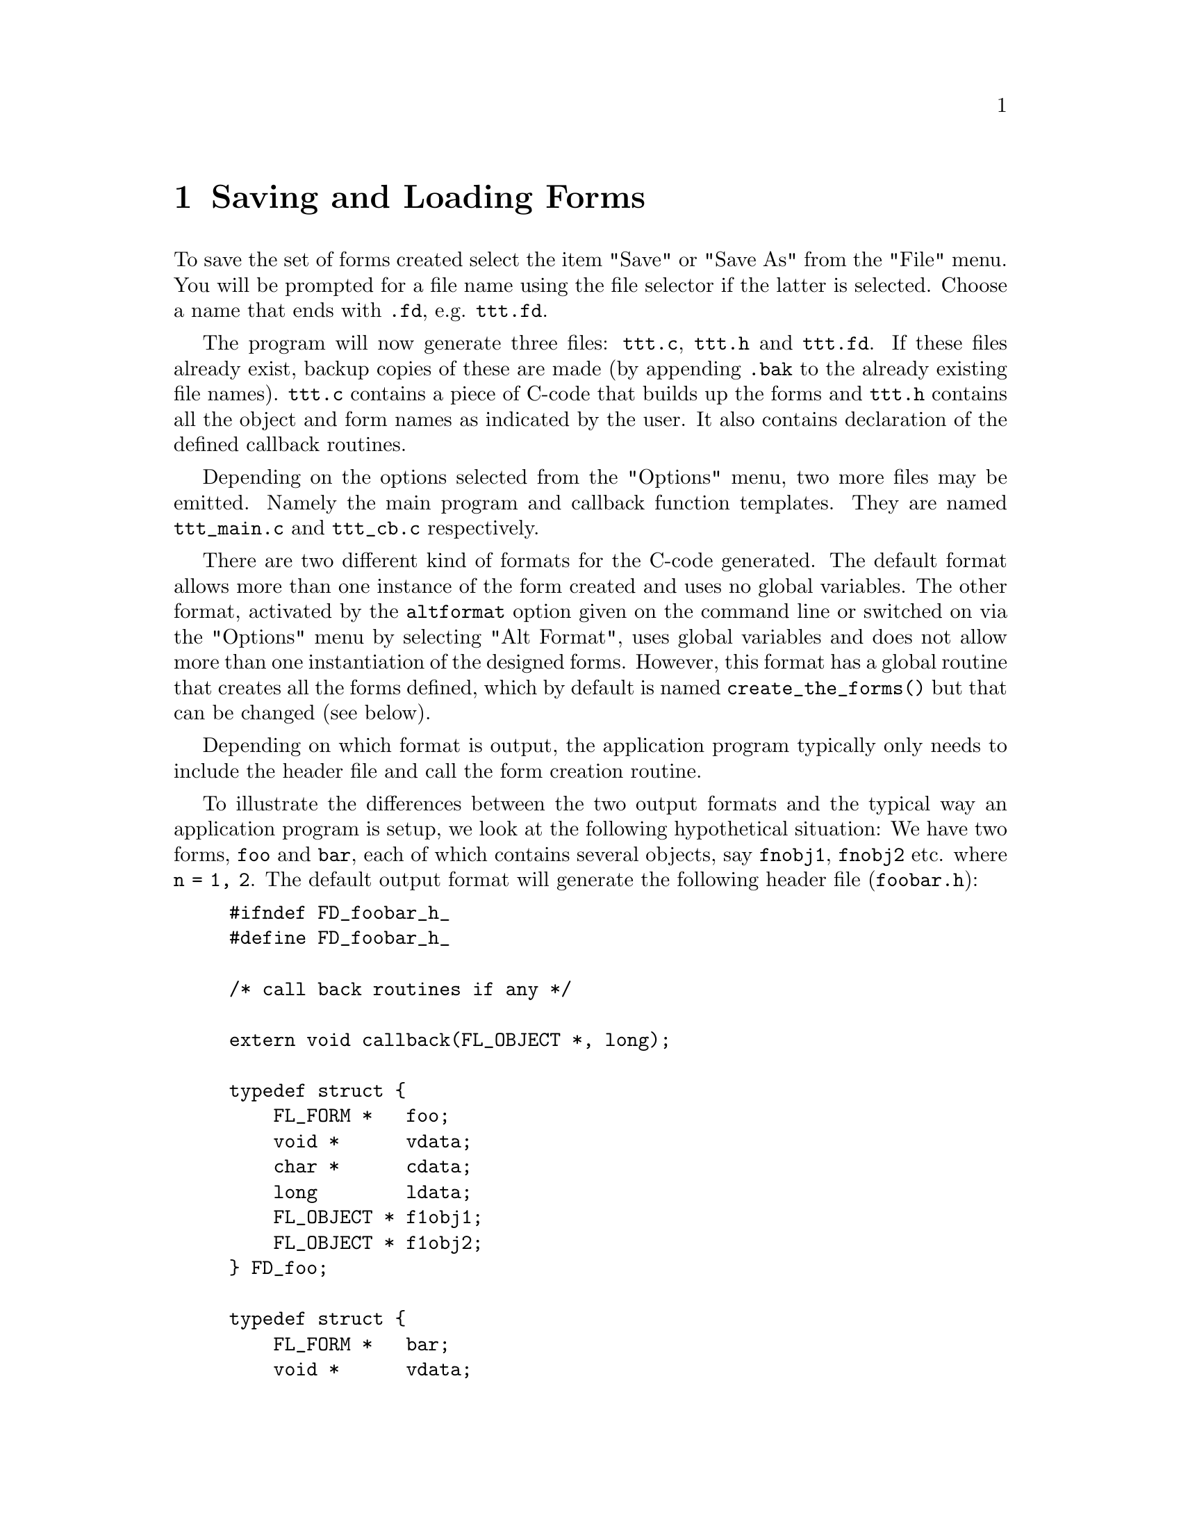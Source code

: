 @node Part II Saving and Loading Forms
@chapter Saving and Loading Forms

 To save the set of forms created select the item "Save" or "Save As"
from the "File" menu. You will be prompted for a file name using the
file selector if the latter is selected. Choose a name that ends with
@code{.fd}, e.g. @file{ttt.fd}.

The program will now generate three files: @file{ttt.c}, @file{ttt.h}
and @file{ttt.fd}. If these files already exist, backup copies of
these are made (by appending @code{.bak} to the already existing file
names). @file{ttt.c} contains a piece of C-code that builds up the
forms and @file{ttt.h} contains all the object and form names as
indicated by the user. It also contains declaration of the defined
callback routines.

Depending on the options selected from the "Options" menu, two more
files may be emitted. Namely the main program and callback function
templates. They are named @file{ttt_main.c} and @file{ttt_cb.c}
respectively.

There are two different kind of formats for the C-code generated. The
default format allows more than one instance of the form created and
uses no global variables. The other format, activated by the
@code{altformat} option given on the command line or switched on via
the "Options" menu by selecting "Alt Format", uses global variables
and does not allow more than one instantiation of the designed forms.
However, this format has a global routine that creates all the forms
defined, which by default is named @code{create_the_forms()} but that
can be changed (see below).

Depending on which format is output, the application program typically
only needs to include the header file and call the form creation
routine.

To illustrate the differences between the two output formats and the
typical way an application program is setup, we look at the following
hypothetical situation: We have two forms, @code{foo} and @code{bar},
each of which contains several objects, say @code{fnobj1},
@code{fnobj2} etc. where @code{n = 1, 2}. The default output format
will generate the following header file (@file{foobar.h}):
@example
#ifndef FD_foobar_h_
#define FD_foobar_h_

/* call back routines if any */

extern void callback(FL_OBJECT *, long);

typedef struct @{
    FL_FORM *   foo;
    void *      vdata;
    char *      cdata;
    long        ldata;
    FL_OBJECT * f1obj1;
    FL_OBJECT * f1obj2;
@} FD_foo;

typedef struct @{
    FL_FORM *   bar;
    void *      vdata;
    char *      cdata;
    long        ldata;
    FL_OBJECT * f2obj1;
    FL_OBJECT * f2obj2;
@} FD_bar;

extern FD_foo *create_form_foo(void);
extern FD_bar *create_form_bar(void);

#endif /* FD_foobar_h */
@end example
@noindent
 and the corresponding C file:
@example
#include <forms.h>
#include "foobar.h"

FD_foo *create_form_foo(void) @{
    FD_foo *fdui = fl_calloc(1, sizeof *dhui);

    fdui->foo = fl_bgn_form(....);
    fdui->f1obj1 = fl_add_aaaa(....);
    fdui->f1obj1 = fl_add_bbbb(....);
    fl_end_form();

    fdui->foo->fdui = fdui;
    return fdui;
@}

FD_bar *create_form_foo(void) @{
    FD_bar *fdui = fl_calloc(1, sizeof *fdui);

    fdui->bar = fl_bgn_form(....);
    fdui->f2obj1 = fl_add_cccc(....);
    fdui->f2obj2 = fl_add_dddd(....);
    fl_end_form();

    fdui->bar->fdui = fdui;
    return fdui;
@}
@end example

The application program would look something like the following:
@example
#include <forms.h>
#include "foobar.h"

/* add call back routines here */

int main(int argc, char *argv[]) @{
    FD_foo *fd_foo;
    FD_bar *fd_bar;

    fl_initialize(...);
    fd_foo = create_form_foo();
    init_fd_foo(fd_foo);  /* application UI init routine */

    fd_bar = create_form_bar();
    init_fd_bar(fd_bar)   /* application UI init routine */

    fl_show_form(fd_foo->foo, ...);

    /* rest of the program */
@}
@end example

As you see, @code{fdesign} generates a structure that groups together
all objects on a particular form and the form itself into a structure
for easy maintenance and access. The other benefit of doing this is
that the application program can create more than one instances of the
form if needed.

It is difficult to avoid globals in an event-driven callback scheme
with the most difficulties occurring inside the callback function
where another object on the same form may need to be accessed. The
current setup makes this possible and relatively painless to achieve
this.

There are a couple of ways to do this. The easiest and most robust way
is to use the member @code{form->fdui}, which fdesign set up to point
to the @code{FD_} structure in which the form is a member. To
illustrate how this is done, let's take the above two forms and try to
access a different object from within a callback function.
@example
fd_foo = create_form_foo();
...
@end example
@noindent
and in the callback function of @code{ob} on form @code{foo}, you can
access other objects as follows:
@example
void callback(FL_OBJECT *obj, long data) @{
    FD_foo *fd_foo = obj->form->fdui;
    fl_set_object_dddd(fd_foo->f1obj2, ....);
@}
@end example

Of course this setup still leaves the problems accessing objects on
other forms unsolved although you can manually set the @code{form->u_vdata}
to the other @code{FD_} structure:
@example
fd_foo->form->u_vdata = fd_bar;
@end example
@noindent
or use the @code{vdata} field in the @code{FD_} structure itself:
@example
fd_foo->vdata = fd_bar;
@end example

The other method, not as easy as using @code{form->fdui} (because you
get no help from fdesign), but just as workable, is simply use the
@code{u_vdata} field in the @code{FD_} structure to hold the ID of the
object that needs to be accessed. In case of the need to access
multiple objects, there is a field @code{u_vdata} in both the
@code{FL_FORM} and @code{FL_OBJECT} structures you can use. You simply
use the field to hold the @code{FD_} structure:
@example
fd_foo = create_form_foo();
fd_foo->foo->u_vdata = fd_foo;
...
@end example
@noindent
and in the callback function you can access other objects as follows:
@example
void callback(FL_OBJECT *obj, long data) @{
    FD_foo *fd_foo = obj->form->u_vdata;
    fl_set_object_dddd(fd_foo->f1obj2, ....);
@}
@end example

Not pretty, but adequate for practical purposes. Note that the
@code{FD_} structure always has a pointer to the form as the first
member, followed by @code{vdata}, @code{cdata} and @code{ldata}.
There's also a @code{typedef} for a structure of type @code{FD_Any}
in @code{forms.h}:
@example
typedef struct @{
    FL_FORM * form;
     void *   vdata;
     char *   cdata;
     long     ldata;
@} FD_Any;
@end example
@noindent
you can use to cast a specific @code{FD_} structure get at @code{vdata}
etc. Another alternative is to use the @code{FD_} structure as the
user data in the callback@footnote{Unfortunately, this scheme isn't
legal C as a pointer may be longer than a long, but in practice, it
should work out ok on virtually all platforms.}
@example
fl_set_object_callback(obj, callback, (long) fdui);
@end example
@noindent
and use the callback as follows
@example
void callback(FL_OBJECT *obj, long arg) @{
    FD_foo *fd_foo = (FD_foo *) arg;
    fl_set_object_lcol(fd + foo->f1obj1, FL_RED);
    ...
@}
@end example

Avoiding globals is, in general, a good idea, but as everything else,
also an excess of a good things can be bad. Sometimes, simply making
the @code{FD_} structure global makes a program clearer and more
maintainable.

There still is another difficulty that might arise with the current
setup. For example, in @code{f1obj1}'s callback we change the state of
some other objects , say, @code{f1obj2} via
@code{@ref{fl_set_button()}} or @code{@ref{fl_set_input()}}. Now the
state of @code{f1obj2} is changed and it needs to be handled. You
probably don't want to put much code for handling @code{f1obj2} in
@code{f1obj1}'s callback. In this situation, the following function
comes in handy
@example
void fl_call_object_callback(FL_OBJECT *obj);
@end example
@noindent
@code{fl_call_object_callback(fdfoo->f1obj2)} will invoke the callback
for @code{f1obj2} callback in exactly the same way the main loop would
do and as far as @code{f1obj2} is concerned, it just handles the state
change as if the user changed it.

The alternative format outputs something like the following:
@example
/* callback routines */
extern void callback(FL_OBJECT *, long);

extern FL_FORM *foo,
               *bar;
 extern FL_OBJECT *f1obj1,
                  *f1obj2,
                  ...;
extern FL_OBJECT *f2obj1,
                 *f2obj2,
                 ...;

extern void create_form_foo(void);
extern create_form_bar(void);
extern void create_the_forms(void);
@end example

The C-routines:
@example
FL_FORM *foo,
        *bar;

FL_OBJECT *f1obj1,
          *f1obj2,
          ...;
FL_OBJECT *f2obj1,
          *f2obj2,
          ...;

void create_form_foo(void) @{
    if (foo)
        return;
    foo = fl_bgn_form(....);
    ...
@}

void create_form_bar(void) @{
    if (bar)
        return;
    bar = fl_bgn_form(....);
    ...
@}

void create_the_forms(void) @{
    create_form_foo();
    create_form_bar();
@}
@end example

Normally the application program would look something like this:
@example
#include <forms.h>
#include "foobar.h"

/* Here go the callback routines */
....

int main(int argc, char *argv[]) @{
    fl_initialize(....);
    create_the_forms();
    /* rest of the program follows*/
    ...
@}
@end example

Note that although the C-routine file in both cases is easily
readable, editing it is strongly discouraged. If you were to do so,
you will have to redo the changes whenever you call fdesign again to
modify the layout.

The third file created, @file{ttt.fd}, is in a format that can be read
in by the Form Designer. It is easy readable ASCII but you had better
not change it because not much error checking is done when reading it
in. To load such a file select the "Open" item from the "File" menu.
You will be prompted for a file name using the file selector. Press
your mouse on the file you want to load and press the button labeled
"Ready". The current set of forms will be discarded, and replaced by
the new set. You can also merge the forms in a file with the current
set. To this end select "Merge" from the "File" menu.
